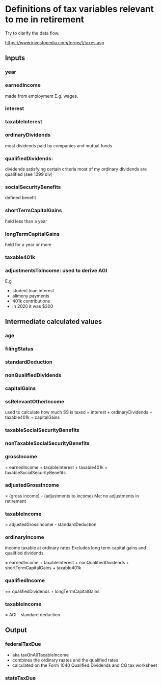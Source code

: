 * Definitions of tax variables relevant to me in retirement

Try to clarify the data flow.

https://www.investopedia.com/terms/t/taxes.asp

** Inputs
*** year
*** earnedIncome
    made from employment
   E.g. wages.

*** interest

*** taxableInterest

*** ordinaryDividends
 most dividends paid by companies and mutual funds
*** qualifiedDividends:
   dividends satisfying certain criteria
   most of my ordinary dividends are qualified (see 1099 div)

*** socialSecurityBenefits
    defined benefit 

*** shortTermCapitalGains
 held less than a year
*** longTermCapitalGains
 held for a year or more
*** taxable401k
*** adjustmentsToIncome: used to derive AGI
   E.g
   - student loan interest
   - alimony payments
   - 401k contributions
   - in 2020 it was $300 
  
** Intermediate calculated values 
*** age
*** filingStatus
*** standardDeduction
*** nonQualifiedDividends
*** capitalGains
*** ssRelevantOtherIncome
    used to calculate how much SS is taxed
   = interest + ordinaryDividends + taxable401k + capitalGains
*** taxableSocialSecurityBenefits

*** nonTaxableSocialSecurityBenefits
*** grossIncome
  = earnedIncome + taxableInterest + taxable401k + taxableSocialSecurityBenefits

*** adjustedGrossIncome
   = (gross income) - (adjustments to income)
   Me: no adjustments in retirement

*** taxableIncome
 = adjustedGrossincome - standardDeduction

*** ordinaryIncome
 income taxable at ordinary rates
   Excludes long term capital gains and qualified dividends

   = earnedIncome + taxableInterest + nonQualifiedDividends + shortTermCapitalGains +
     taxable401k
*** qualifiedIncome
== qualifiedDividends + longTermCapitalGains
*** taxableIncome
   = AGI - standard deduction

** Output
*** federalTaxDue
  - aka taxOnAllTaxableIncome
  - combines the ordinary raates and the qualified rates
  - calculated on the Form 1040 Qualified Dividends and CG tax
    worksheet
  
*** stateTaxDue

